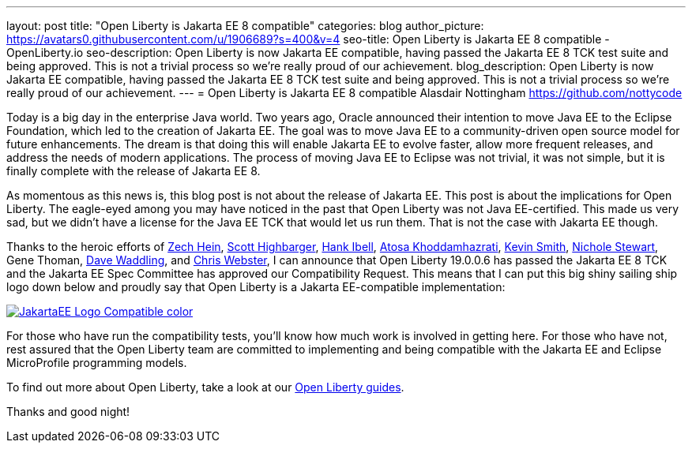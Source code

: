 ---
layout: post
title: "Open Liberty is Jakarta EE 8 compatible"
categories: blog
author_picture: https://avatars0.githubusercontent.com/u/1906689?s=400&v=4
seo-title: Open Liberty is Jakarta EE 8 compatible - OpenLiberty.io
seo-description: Open Liberty is now Jakarta EE compatible, having passed the Jakarta EE 8 TCK test suite and being approved. This is not a trivial process so we're really proud of our achievement.
blog_description:  Open Liberty is now Jakarta EE compatible, having passed the Jakarta EE 8 TCK test suite and being approved. This is not a trivial process so we're really proud of our achievement.
---
= Open Liberty is Jakarta EE 8 compatible
Alasdair Nottingham <https://github.com/nottycode>
 
Today is a big day in the enterprise Java world.
Two years ago, Oracle announced their intention to move Java EE to the Eclipse Foundation, which led to the creation of Jakarta EE.
The goal was to move Java EE to a community-driven open source model for future enhancements.
The dream is that doing this will enable Jakarta EE to evolve faster, allow more frequent releases, and address the needs of modern applications.
The process of moving Java EE to Eclipse was not trivial, it was not simple, but it is finally complete with the release of Jakarta EE 8.
 
As momentous as this news is, this blog post is not about the release of Jakarta EE.
This post is about the implications for Open Liberty.
The eagle-eyed among you may have noticed in the past that Open Liberty was not Java EE-certified.
This made us very sad, but we didn't have a license for the Java EE TCK that would let us run them.
That is not the case with Jakarta EE though.


Thanks to the heroic efforts of link:https://github.com/Zech-Hein[Zech Hein], link:https://github.com/shighbar[Scott Highbarger], link:https://github.com/hibell[Hank Ibell], link:https://github.com/atosak[Atosa Khoddamhazrati], link:https://github.com/sabolo[Kevin Smith], link:https://github.com/nstewart0206[Nichole Stewart], Gene Thoman, link:https://github.com/dave-waddling[Dave Waddling], and link:https://github.com/websterc87[Chris Webster], I can announce that Open Liberty 19.0.0.6 has passed the Jakarta EE 8 TCK and the Jakarta EE Spec Committee has approved our Compatibility Request.
This means that I can put this big shiny sailing ship logo down below and proudly say that Open Liberty is a Jakarta EE-compatible implementation:

[link=https://jakarta.ee/]
image::/img/blog/JakartaEE_Logo_Compatible-color.png[align="center"]
 
For those who have run the compatibility tests, you'll know how much work is involved in getting here.
For those who have not, rest assured that the Open Liberty team are committed to implementing and being compatible with the Jakarta EE and Eclipse MicroProfile programming models.

To find out more about Open Liberty, take a look at our link:/guides/[Open Liberty guides].

Thanks and good night!
